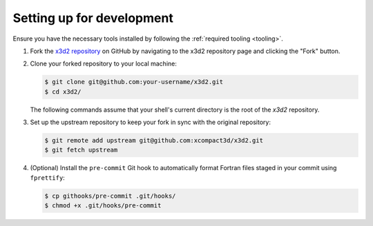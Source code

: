 .. _devenv-setup:

Setting up for development
==========================

Ensure you have the necessary tools installed by following the :ref:`required tooling <tooling>`.


1. Fork the `x3d2 repository <https://github.com/xcompact3d/x3d2/>`_ on GitHub by navigating to the x3d2 repository page and clicking the "Fork" button.

2. Clone your forked repository to your local machine:

   .. code:: bash

      $ git clone git@github.com:your-username/x3d2.git
      $ cd x3d2/

   The following commands assume that your shell's current directory is the root of the `x3d2` repository.

3. Set up the upstream repository to keep your fork in sync with the original repository:

   .. code:: bash

      $ git remote add upstream git@github.com:xcompact3d/x3d2.git
      $ git fetch upstream

4. (Optional) Install the ``pre-commit`` Git hook to automatically format Fortran files staged in your commit using ``fprettify``:

   .. code:: bash

      $ cp githooks/pre-commit .git/hooks/
      $ chmod +x .git/hooks/pre-commit